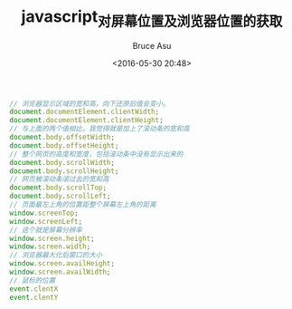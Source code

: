 # -*- coding: utf-8-unix; -*-
#+TITLE:       javascript_对屏幕位置及浏览器位置的获取
#+AUTHOR:      Bruce Asu
#+EMAIL:       bruceasu@163.com
#+DATE:        <2016-05-30 20:48>
#+filetags:    javascript
#+LANGUAGE:    en
#+OPTIONS:     H:7 num:nil toc:nil \n:nil ::t |:t ^:nil -:nil f:t *:t <:nil

#+BEGIN_SRC javascript
// 浏览器显示区域的宽和高，向下还原后值会变小。
document.documentElement.clientWidth;
document.documentElement.clientHeight;
// 与上面的两个值相比，我觉得就是加上了滚动条的宽和高
document.body.offsetWidth;
document.body.offsetHeight;
// 整个网页的高度和宽度，包括滚动条中没有显示出来的
document.body.scrollWidth;
document.body.scrollHeight;
// 网页被滚动条滚过去的宽和高
document.body.scrollTop;
document.body.scrollLeft;
// 页面最左上角的位置距整个屏幕左上角的距离
window.screenTop;
window.screenLeft;
// 这个就是屏幕分辨率
window.screen.height;
window.screen.width;
// 浏览器最大化后窗口的大小
window.screen.availHeight;
window.screen.availWidth;
// 鼠标的位置
event.clentX
event.clentY
#+END_SRC
